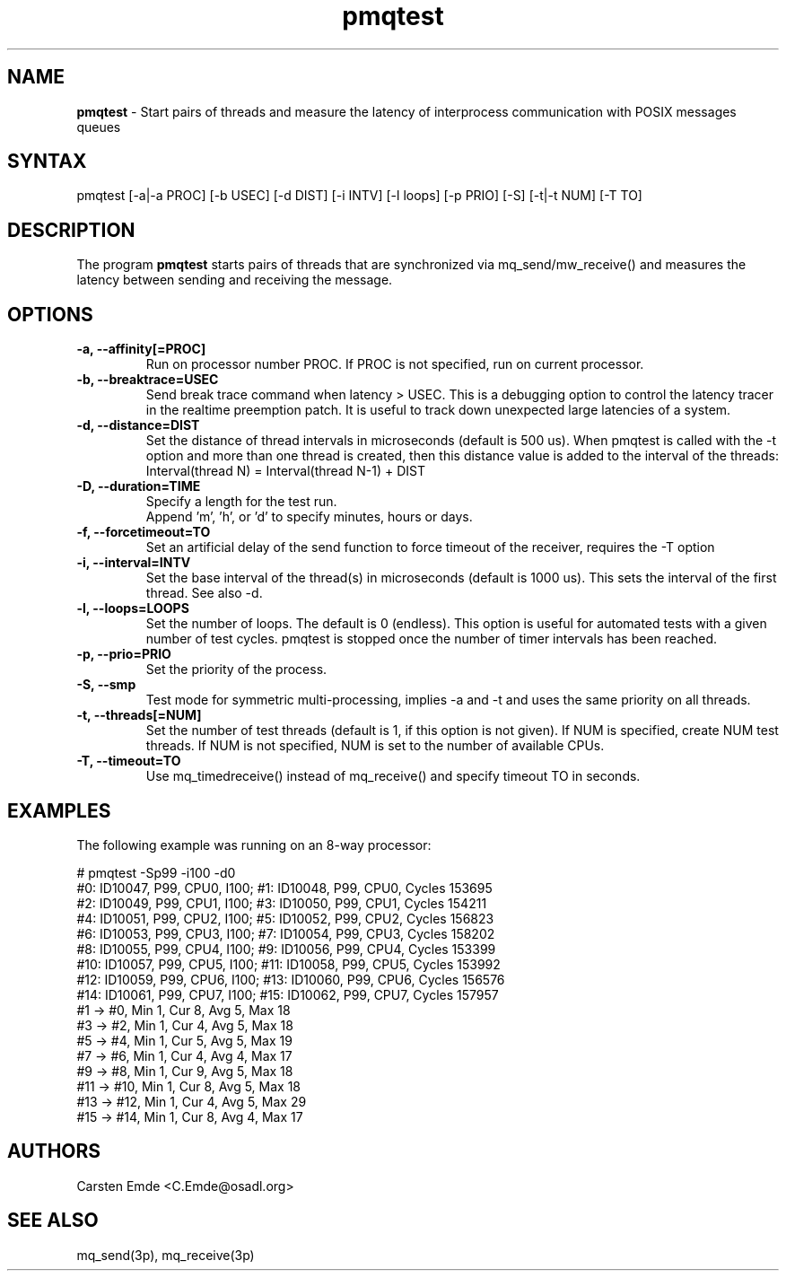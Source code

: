 .TH "pmqtest" "8" "0.1" "" ""
.SH "NAME"
.LP
\fBpmqtest\fR \- Start pairs of threads and measure the latency of interprocess communication with POSIX messages queues
.SH "SYNTAX"
.LP
pmqtest [-a|-a PROC] [-b USEC] [-d DIST] [-i INTV] [-l loops] [-p PRIO] [-S] [-t|-t NUM] [-T TO]
.br
.SH "DESCRIPTION"
.LP
The program \fBpmqtest\fR starts pairs of threads that are synchronized via mq_send/mw_receive() and measures the latency between sending and receiving the message.
.SH "OPTIONS"
.TP
.B \-a, \-\-affinity[=PROC]
Run on processor number PROC. If PROC is not specified, run on current processor.
.TP
.B \-b, \-\-breaktrace=USEC
Send break trace command when latency > USEC. This is a debugging option to control the latency tracer in the realtime preemption patch.
It is useful to track down unexpected large latencies of a system.
.TP
.B \-d, \-\-distance=DIST
Set the distance of thread intervals in microseconds (default is 500 us). When pmqtest is called with the -t option and more than one thread is created, then this distance value is added to the interval of the threads: Interval(thread N) = Interval(thread N-1) + DIST
.TP
.B \-D, \-\-duration=TIME
Specify a length for the test run.
.br
Append 'm', 'h', or 'd' to specify minutes, hours or days.
.TP
.B \-f, \-\-forcetimeout=TO
Set an artificial delay of the send function to force timeout of the receiver, requires the -T option
.TP
.B \-i, \-\-interval=INTV
Set the base interval of the thread(s) in microseconds (default is 1000 us). This sets the interval of the first thread. See also -d.
.TP
.B \-l, \-\-loops=LOOPS
Set the number of loops. The default is 0 (endless). This option is useful for automated tests with a given number of test cycles. pmqtest is stopped once the number of timer intervals has been reached.
.TP
.B \-p, \-\-prio=PRIO
Set the priority of the process.
.TP
.B \-S, \-\-smp
Test mode for symmetric multi-processing, implies -a and -t and uses the same priority on all threads.
.TP
.B \-t, \-\-threads[=NUM]
Set the number of test threads (default is 1, if this option is not given). If NUM is specified, create NUM test threads. If NUM is not specified, NUM is set to the number of available CPUs.
.TP
.B \-T, \-\-timeout=TO
Use mq_timedreceive() instead of mq_receive() and specify timeout TO in seconds.
.SH "EXAMPLES"
The following example was running on an 8-way processor:
.LP
.nf
# pmqtest -Sp99 -i100 -d0
#0: ID10047, P99, CPU0, I100; #1: ID10048, P99, CPU0, Cycles 153695
#2: ID10049, P99, CPU1, I100; #3: ID10050, P99, CPU1, Cycles 154211
#4: ID10051, P99, CPU2, I100; #5: ID10052, P99, CPU2, Cycles 156823
#6: ID10053, P99, CPU3, I100; #7: ID10054, P99, CPU3, Cycles 158202
#8: ID10055, P99, CPU4, I100; #9: ID10056, P99, CPU4, Cycles 153399
#10: ID10057, P99, CPU5, I100; #11: ID10058, P99, CPU5, Cycles 153992
#12: ID10059, P99, CPU6, I100; #13: ID10060, P99, CPU6, Cycles 156576
#14: ID10061, P99, CPU7, I100; #15: ID10062, P99, CPU7, Cycles 157957
#1 -> #0, Min    1, Cur    8, Avg    5, Max   18
#3 -> #2, Min    1, Cur    4, Avg    5, Max   18
#5 -> #4, Min    1, Cur    5, Avg    5, Max   19
#7 -> #6, Min    1, Cur    4, Avg    4, Max   17
#9 -> #8, Min    1, Cur    9, Avg    5, Max   18
#11 -> #10, Min    1, Cur    8, Avg    5, Max   18
#13 -> #12, Min    1, Cur    4, Avg    5, Max   29
#15 -> #14, Min    1, Cur    8, Avg    4, Max   17
.fi
.SH "AUTHORS"
.LP
Carsten Emde <C.Emde@osadl.org>
.SH "SEE ALSO"
.LP
mq_send(3p), mq_receive(3p)
